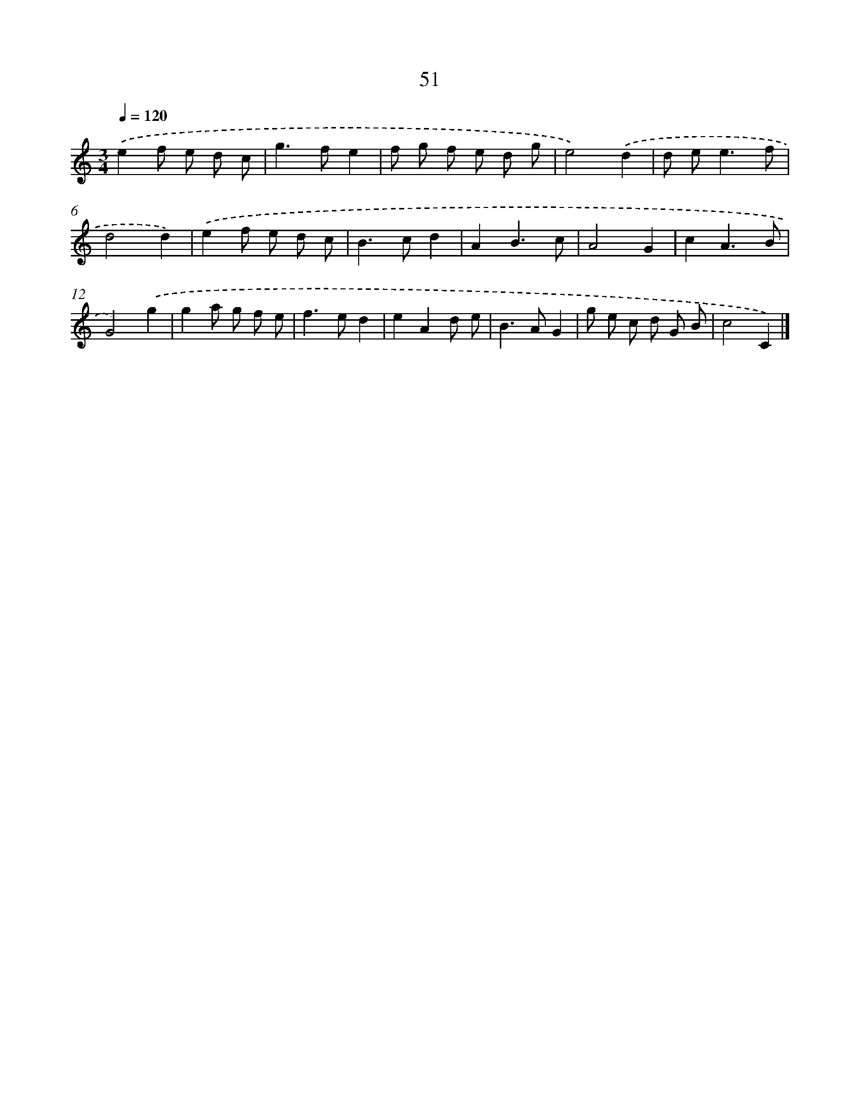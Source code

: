 X: 11361
T: 51
%%abc-version 2.0
%%abcx-abcm2ps-target-version 5.9.1 (29 Sep 2008)
%%abc-creator hum2abc beta
%%abcx-conversion-date 2018/11/01 14:37:14
%%humdrum-veritas 625539827
%%humdrum-veritas-data 2180749206
%%continueall 1
%%barnumbers 0
L: 1/8
M: 3/4
Q: 1/4=120
K: C clef=treble
.('e2f e d c |
g2>f2e2 |
f g f e d g |
e4).('d2 |
d e2<e2f |
d4d2) |
.('e2f e d c |
B2>c2d2 |
A2B3c |
A4G2 |
c2A3B |
G4).('g2 |
g2a g f e |
f2>e2d2 |
e2A2d e |
B2>A2G2 |
g e c d G B |
c4C2) |]
